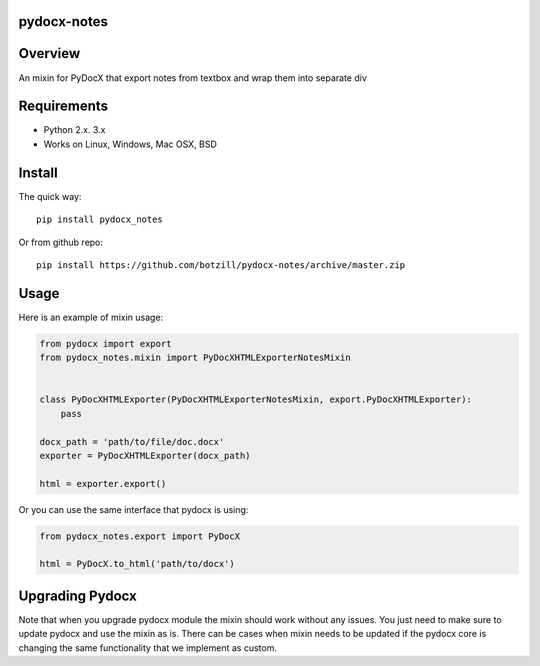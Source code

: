 pydocx-notes
============

Overview
========
An mixin for PyDocX that export notes from textbox and wrap them into separate div

Requirements
============

* Python 2.x. 3.x
* Works on Linux, Windows, Mac OSX, BSD

Install
=======

The quick way::

    pip install pydocx_notes

Or from github repo::

    pip install https://github.com/botzill/pydocx-notes/archive/master.zip

Usage
=====

Here is an example of mixin usage:

.. code-block:: python

    from pydocx import export
    from pydocx_notes.mixin import PyDocXHTMLExporterNotesMixin


    class PyDocXHTMLExporter(PyDocXHTMLExporterNotesMixin, export.PyDocXHTMLExporter):
        pass

    docx_path = 'path/to/file/doc.docx'
    exporter = PyDocXHTMLExporter(docx_path)

    html = exporter.export()

Or you can use the same interface that pydocx is using:

.. code-block:: python

    from pydocx_notes.export import PyDocX

    html = PyDocX.to_html('path/to/docx')

Upgrading Pydocx
================
Note that when you upgrade pydocx module the mixin should work without any issues. You just need to make sure
to update pydocx and use the mixin as is. There can be cases when mixin needs to be updated if the pydocx core is
changing the same functionality that we implement as custom.
